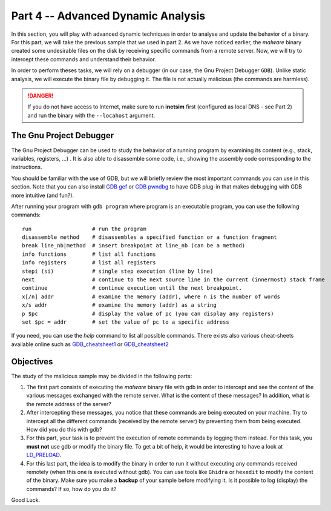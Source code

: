 .. CyberwalinGalaxia documentation master file, created by
   sphinx-quickstart on Fri Jun 10 23:25:15 2016.
   You can adapt this file completely to your liking, but it should at least
   contain the root `toctree` directive.

###################################
Part 4 -- Advanced Dynamic Analysis
###################################

In this section, you will play with advanced dynamic techniques in order to analyse and update the behavior of a binary. For this part, we will take the previous sample that we used in part 2. As we have noticed earlier, the *malware* binary created some undesirable files on the disk by receiving specific commands from a remote server. Now, we will try to intercept these commands and understand their behavior.

In order to perform theses tasks, we will rely on a debugger (in our case, the Gnu Project Debugger ``GDB``). Unlike static analysis, we will execute the binary file by debugging it. The file is not actually malicious (the commands are harmless).

.. danger:: If you do not have access to Internet, make sure to run **inetsim** first (configured as local DNS - see Part 2) and run the binary with the ``--locahost`` argument.

The Gnu Project Debugger
************************

The Gnu Project Debugger can be used to study the behavior of a running program by examining its content (e.g., stack, variables, registers, ...) . It is also able to disassemble some code, i.e., showing the assembly code corresponding to the instructions.

You should be familiar with the use of GDB, but we will briefly review the most important commands you can use in this section. Note that you can also install `GDB gef <https://hugsy.github.io/gef/>`_ or `GDB pwndbg <hhttps://github.com/pwndbg/pwndbg>`_ to have GDB plug-in that makes debugging with GDB more intuitive (and fun?).

After running your program with ``gdb program`` where program is an executable program, you can use the following commands::

   run                   # run the program
   disassemble method    # disassembles a specified function or a function fragment
   break line_nb|method  # insert breakpoint at line_nb (can be a method)
   info functions        # list all functions
   info registers        # list all registers
   stepi (si)            # single step execution (line by line)
   next                  # continue to the next source line in the current (innermost) stack frame
   continue              # continue execution until the next breakpoint.
   x[/n] addr            # examine the memory (addr), where n is the number of words
   x/s addr              # examine the memory (addr) as a string
   p $pc                 # display the value of pc (you can display any registers)
   set $pc = addr        # set the value of pc to a specific address

If you need, you can use the `help` command to list all possible commands. There exists also various cheat-sheets available online such as `GDB_cheatsheet1 <https://gist.github.com/rkubik/b96c23bd8ed58333de37f2b8cd052c30>`_ or `GDB_cheatsheet2 <https://darkdust.net/files/GDB%20Cheat%20Sheet.pdf>`_  

Objectives
**********

The study of the malicious sample may be divided in the following parts:

1. The first part consists of executing the *malware* binary file with gdb in order to intercept and see the content of the various messages exchanged with the remote server. What is the content of these messages? In addition, what is the remote address of the server?

2. After intercepting these messages, you notice that these commands are being executed on your machine. Try to intercept all the different commands (received by the remote server) by preventing them from being executed. How did you do this with gdb?

3. For this part, your task is to prevent the execution of remote commands by logging them instead. For this task, you **must not** use gdb or modify the binary file. To get a bit of help, it would be interesting to have a look at `LD_PRELOAD <https://man7.org/linux/man-pages/man8/ld.so.8.html>`_.

4. For this last part, the idea is to modify the binary in order to run it without executing any commands received remotely (when this one is executed without gdb). You can use tools like ``Ghidra`` or ``hexedit`` to modify the content of the binary. Make sure you make a **backup** of your sample before modifying it. Is it possible to log (display) the commands? If so, how do you do it?

Good Luck.